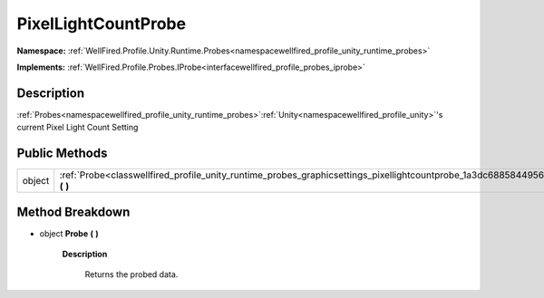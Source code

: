 .. _classwellfired_profile_unity_runtime_probes_graphicsettings_pixellightcountprobe:

PixelLightCountProbe
=====================

**Namespace:** :ref:`WellFired.Profile.Unity.Runtime.Probes<namespacewellfired_profile_unity_runtime_probes>`

**Implements:** :ref:`WellFired.Profile.Probes.IProbe<interfacewellfired_profile_probes_iprobe>`


Description
------------

:ref:`Probes<namespacewellfired_profile_unity_runtime_probes>`:ref:`Unity<namespacewellfired_profile_unity>`'s current Pixel Light Count Setting 

Public Methods
---------------

+-------------+-------------------------------------------------------------------------------------------------------------------------------------------------+
|object       |:ref:`Probe<classwellfired_profile_unity_runtime_probes_graphicsettings_pixellightcountprobe_1a3dc688584495656588d1371629012734>` **(**  **)**   |
+-------------+-------------------------------------------------------------------------------------------------------------------------------------------------+

Method Breakdown
-----------------

.. _classwellfired_profile_unity_runtime_probes_graphicsettings_pixellightcountprobe_1a3dc688584495656588d1371629012734:

- object **Probe** **(**  **)**

    **Description**

        Returns the probed data. 

